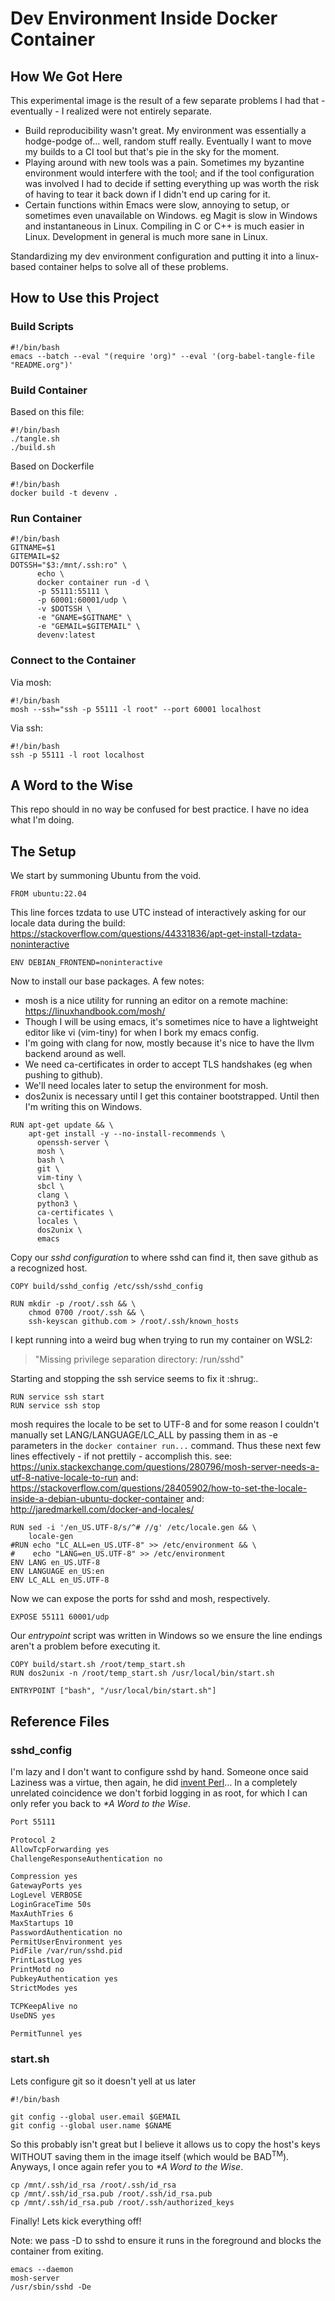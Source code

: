 #+options: ^:{} toc:2

* Dev Environment Inside Docker Container

** How We Got Here

This experimental image is the result of a few separate problems I had that - eventually - I realized were not entirely separate.

- Build reproducibility wasn't great.
  My environment was essentially a hodge-podge of... well, random stuff really. Eventually I want to move my builds to a CI tool but that's pie in the sky for the moment.
- Playing around with new tools was a pain.
  Sometimes my byzantine environment would interfere with the tool; and if the tool configuration was involved I had to decide if setting everything up was worth the risk of having to tear it back down if I didn't end up caring for it.
- Certain functions within Emacs were slow, annoying to setup, or sometimes even unavailable on Windows.
  eg Magit is slow in Windows and instantaneous in Linux. Compiling in C or C++ is much easier in Linux. Development in general is much more sane in Linux.

Standardizing my dev environment configuration and putting it into a linux-based container helps to solve all of these problems.

** How to Use this Project

*** Build Scripts

#+begin_src shell :tangle tangle.sh
  #!/bin/bash
  emacs --batch --eval "(require 'org)" --eval '(org-babel-tangle-file "README.org")'
#+end_src


*** Build Container

Based on this file:

#+begin_src shell :tangle build_full.sh
  #!/bin/bash
  ./tangle.sh
  ./build.sh
#+end_src

Based on Dockerfile

#+begin_src shell :tangle build.sh
  #!/bin/bash
  docker build -t devenv .
#+end_src

*** Run Container

#+begin_src shell :tangle run.sh
  #!/bin/bash
  GITNAME=$1
  GITEMAIL=$2
  DOTSSH="$3:/mnt/.ssh:ro" \
        echo \
        docker container run -d \
        -p 55111:55111 \
        -p 60001:60001/udp \
        -v $DOTSSH \
        -e "GNAME=$GITNAME" \
        -e "GEMAIL=$GITEMAIL" \
        devenv:latest
#+end_src

*** Connect to the Container

Via mosh:

#+begin_src shell :tangle cn.sh
  #!/bin/bash
  mosh --ssh="ssh -p 55111 -l root" --port 60001 localhost
#+end_src


Via ssh:

#+begin_src shell :tangle cn_ssh.sh
  #!/bin/bash
  ssh -p 55111 -l root localhost
#+end_src

** A Word to the Wise

This repo should in no way be confused for best practice. I have no idea what I'm doing.

** The Setup

We start by summoning Ubuntu from the void.

#+begin_src docker-build :tangle Dockerfile
FROM ubuntu:22.04
#+end_src

This line forces tzdata to use UTC instead of interactively asking for our locale data during the build: https://stackoverflow.com/questions/44331836/apt-get-install-tzdata-noninteractive

#+begin_src docker-build :tangle Dockerfile
ENV DEBIAN_FRONTEND=noninteractive
#+end_src

Now to install our base packages. A few notes:
- mosh is a nice utility for running an editor on a remote machine: https://linuxhandbook.com/mosh/
- Though I will be using emacs, it's sometimes nice to have a lightweight editor like vi (vim-tiny) for when I bork my emacs config.
- I'm going with clang for now, mostly because it's nice to have the llvm backend around as well.
- We need ca-certificates in order to accept TLS handshakes (eg when pushing to github).
- We'll need locales later to setup the environment for mosh.
- dos2unix is necessary until I get this container bootstrapped. Until then I'm writing this on Windows.

#+begin_src docker-build :tangle Dockerfile :noweb yes
RUN apt-get update && \
    apt-get install -y --no-install-recommends \
      openssh-server \
      mosh \
      bash \
      git \
      vim-tiny \
      sbcl \
      clang \
      python3 \
      ca-certificates \
      locales \
      dos2unix \
      emacs
#+end_src

Copy our [[*sshd_config][sshd configuration]] to where sshd can find it, then save github as a recognized host.

#+begin_src docker-build :tangle Dockerfile
COPY build/sshd_config /etc/ssh/sshd_config

RUN mkdir -p /root/.ssh && \
    chmod 0700 /root/.ssh && \
    ssh-keyscan github.com > /root/.ssh/known_hosts
#+end_src

I kept running into a weird bug when trying to run my container on WSL2:

#+begin_quote
"Missing privilege separation directory: /run/sshd" 
#+end_quote

Starting and stopping the ssh service seems to fix it :shrug:.

#+begin_src docker-build :tangle Dockerfile
RUN service ssh start
RUN service ssh stop
#+end_src

mosh requires the locale to be set to UTF-8 and for some reason I couldn't manually set LANG/LANGUAGE/LC_ALL by passing them in as -e parameters in the src_shell{docker container run...} command. Thus these next few lines effectively - if not prettily - accomplish this.
see: https://unix.stackexchange.com/questions/280796/mosh-server-needs-a-utf-8-native-locale-to-run
and: https://stackoverflow.com/questions/28405902/how-to-set-the-locale-inside-a-debian-ubuntu-docker-container
and: http://jaredmarkell.com/docker-and-locales/

#+begin_src docker-build :tangle Dockerfile
RUN sed -i '/en_US.UTF-8/s/^# //g' /etc/locale.gen && \
    locale-gen
#RUN echo "LC_ALL=en_US.UTF-8" >> /etc/environment && \
#    echo "LANG=en_US.UTF-8" >> /etc/environment
ENV LANG en_US.UTF-8  
ENV LANGUAGE en_US:en  
ENV LC_ALL en_US.UTF-8     
#+end_src

Now we can expose the ports for sshd and mosh, respectively.

#+begin_src docker-build :tangle Dockerfile
EXPOSE 55111 60001/udp
#+end_src


Our [[*start.sh][entrypoint]] script was written in Windows so we ensure the line endings aren't a problem before executing it.

#+begin_src docker-build :tangle Dockerfile
COPY build/start.sh /root/temp_start.sh
RUN dos2unix -n /root/temp_start.sh /usr/local/bin/start.sh

ENTRYPOINT ["bash", "/usr/local/bin/start.sh"]
#+end_src



** Reference Files

*** sshd_config

I'm lazy and I don't want to configure sshd by hand. Someone once said Laziness was a virtue, then again, he did [[https://www.oreilly.com/openbook/opensources/book/larry.html][invent Perl]]... In a completely unrelated coincidence we don't forbid logging in as root, for which I can only refer you back to [[*A Word to the Wise]].

#+begin_src txt :tangle build/sshd_config
Port 55111

Protocol 2
AllowTcpForwarding yes
ChallengeResponseAuthentication no

Compression yes
GatewayPorts yes
LogLevel VERBOSE
LoginGraceTime 50s
MaxAuthTries 6
MaxStartups 10
PasswordAuthentication no
PermitUserEnvironment yes
PidFile /var/run/sshd.pid
PrintLastLog yes
PrintMotd no
PubkeyAuthentication yes
StrictModes yes

TCPKeepAlive no
UseDNS yes

PermitTunnel yes
#+end_src

*** start.sh

Lets configure git so it doesn't yell at us later

#+begin_src shell :tangle build/start.sh
  #!/bin/bash

  git config --global user.email $GEMAIL
  git config --global user.name $GNAME
#+end_src

So this probably isn't great but I believe it allows us to copy the host's keys WITHOUT saving them in the image itself (which would be BAD^{TM}). Anyways, I once again refer you to [[*A Word to the Wise]].

#+begin_src shell :tangle build/start.sh
  cp /mnt/.ssh/id_rsa /root/.ssh/id_rsa
  cp /mnt/.ssh/id_rsa.pub /root/.ssh/id_rsa.pub
  cp /mnt/.ssh/id_rsa.pub /root/.ssh/authorized_keys
#+end_src

Finally! Lets kick everything off!

Note: we pass -D to sshd to ensure it runs in the foreground and blocks the container from exiting.

#+begin_src shell :tangle build/start.sh
  emacs --daemon
  mosh-server 
  /usr/sbin/sshd -De
#+end_src
